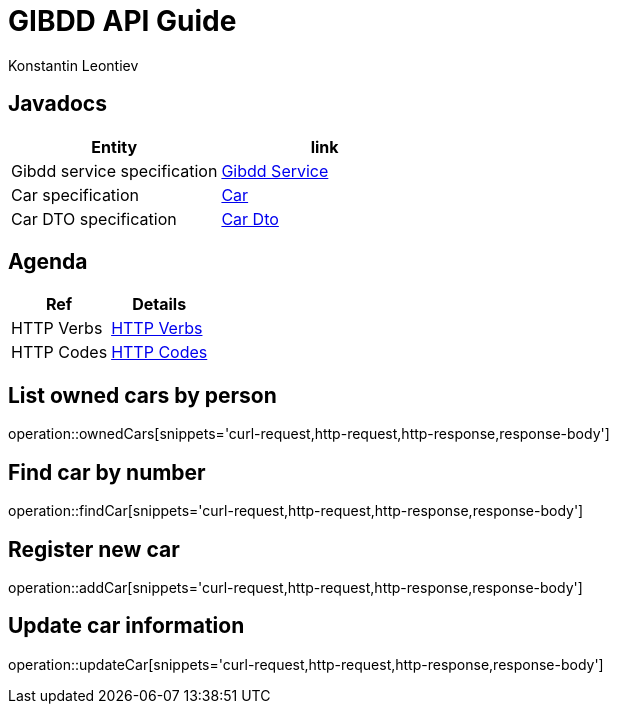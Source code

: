 = GIBDD API Guide
Konstantin Leontiev;

[[javadocs]]
== Javadocs
|===
| Entity | link

| Gibdd service specification
| link:/javadocs/nc/unc/cs/services/gibdd/services/GibddService.html[Gibdd Service]

| Car specification
| link:/javadocs/nc/unc/cs/services/gibdd/entities/Car.html[Car]

| Car DTO specification
| link:/javadocs/nc/unc/cs/services/gibdd/entities/CarDto.html[Car Dto]
|===

[[agenda]]
== Agenda
|===
| Ref | Details

| HTTP Verbs
| link:/http_verbs.html[HTTP Verbs]

| HTTP Codes
| link:/http_codes.html[HTTP Codes]
|===

[[ownderCars]]
== List owned cars by person
operation::ownedCars[snippets='curl-request,http-request,http-response,response-body']

[[findCar]]
== Find car by number
operation::findCar[snippets='curl-request,http-request,http-response,response-body']

[[addCar]]
== Register new car
operation::addCar[snippets='curl-request,http-request,http-response,response-body']

[[updateCar]]
== Update car information
operation::updateCar[snippets='curl-request,http-request,http-response,response-body']

